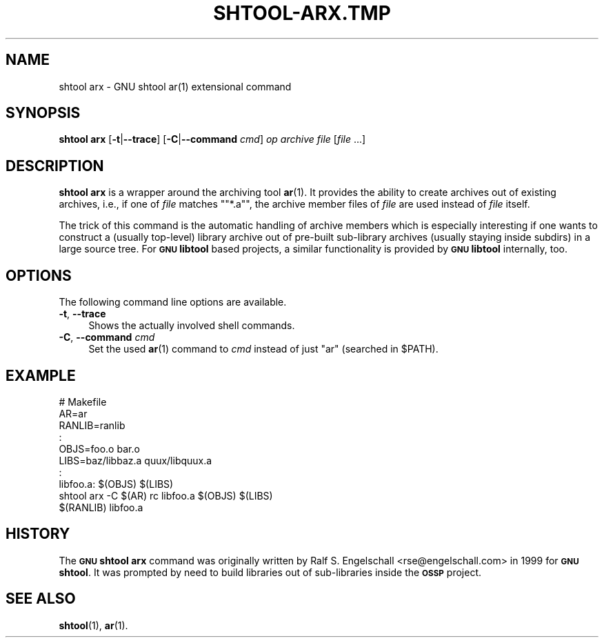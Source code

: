 .\" Automatically generated by Pod::Man 4.11 (Pod::Simple 3.35)
.\"
.\" Standard preamble:
.\" ========================================================================
.de Sp \" Vertical space (when we can't use .PP)
.if t .sp .5v
.if n .sp
..
.de Vb \" Begin verbatim text
.ft CW
.nf
.ne \\$1
..
.de Ve \" End verbatim text
.ft R
.fi
..
.\" Set up some character translations and predefined strings.  \*(-- will
.\" give an unbreakable dash, \*(PI will give pi, \*(L" will give a left
.\" double quote, and \*(R" will give a right double quote.  \*(C+ will
.\" give a nicer C++.  Capital omega is used to do unbreakable dashes and
.\" therefore won't be available.  \*(C` and \*(C' expand to `' in nroff,
.\" nothing in troff, for use with C<>.
.tr \(*W-
.ds C+ C\v'-.1v'\h'-1p'\s-2+\h'-1p'+\s0\v'.1v'\h'-1p'
.ie n \{\
.    ds -- \(*W-
.    ds PI pi
.    if (\n(.H=4u)&(1m=24u) .ds -- \(*W\h'-12u'\(*W\h'-12u'-\" diablo 10 pitch
.    if (\n(.H=4u)&(1m=20u) .ds -- \(*W\h'-12u'\(*W\h'-8u'-\"  diablo 12 pitch
.    ds L" ""
.    ds R" ""
.    ds C` ""
.    ds C' ""
'br\}
.el\{\
.    ds -- \|\(em\|
.    ds PI \(*p
.    ds L" ``
.    ds R" ''
.    ds C`
.    ds C'
'br\}
.\"
.\" Escape single quotes in literal strings from groff's Unicode transform.
.ie \n(.g .ds Aq \(aq
.el       .ds Aq '
.\"
.\" If the F register is >0, we'll generate index entries on stderr for
.\" titles (.TH), headers (.SH), subsections (.SS), items (.Ip), and index
.\" entries marked with X<> in POD.  Of course, you'll have to process the
.\" output yourself in some meaningful fashion.
.\"
.\" Avoid warning from groff about undefined register 'F'.
.de IX
..
.nr rF 0
.if \n(.g .if rF .nr rF 1
.if (\n(rF:(\n(.g==0)) \{\
.    if \nF \{\
.        de IX
.        tm Index:\\$1\t\\n%\t"\\$2"
..
.        if !\nF==2 \{\
.            nr % 0
.            nr F 2
.        \}
.    \}
.\}
.rr rF
.\"
.\" Accent mark definitions (@(#)ms.acc 1.5 88/02/08 SMI; from UCB 4.2).
.\" Fear.  Run.  Save yourself.  No user-serviceable parts.
.    \" fudge factors for nroff and troff
.if n \{\
.    ds #H 0
.    ds #V .8m
.    ds #F .3m
.    ds #[ \f1
.    ds #] \fP
.\}
.if t \{\
.    ds #H ((1u-(\\\\n(.fu%2u))*.13m)
.    ds #V .6m
.    ds #F 0
.    ds #[ \&
.    ds #] \&
.\}
.    \" simple accents for nroff and troff
.if n \{\
.    ds ' \&
.    ds ` \&
.    ds ^ \&
.    ds , \&
.    ds ~ ~
.    ds /
.\}
.if t \{\
.    ds ' \\k:\h'-(\\n(.wu*8/10-\*(#H)'\'\h"|\\n:u"
.    ds ` \\k:\h'-(\\n(.wu*8/10-\*(#H)'\`\h'|\\n:u'
.    ds ^ \\k:\h'-(\\n(.wu*10/11-\*(#H)'^\h'|\\n:u'
.    ds , \\k:\h'-(\\n(.wu*8/10)',\h'|\\n:u'
.    ds ~ \\k:\h'-(\\n(.wu-\*(#H-.1m)'~\h'|\\n:u'
.    ds / \\k:\h'-(\\n(.wu*8/10-\*(#H)'\z\(sl\h'|\\n:u'
.\}
.    \" troff and (daisy-wheel) nroff accents
.ds : \\k:\h'-(\\n(.wu*8/10-\*(#H+.1m+\*(#F)'\v'-\*(#V'\z.\h'.2m+\*(#F'.\h'|\\n:u'\v'\*(#V'
.ds 8 \h'\*(#H'\(*b\h'-\*(#H'
.ds o \\k:\h'-(\\n(.wu+\w'\(de'u-\*(#H)/2u'\v'-.3n'\*(#[\z\(de\v'.3n'\h'|\\n:u'\*(#]
.ds d- \h'\*(#H'\(pd\h'-\w'~'u'\v'-.25m'\f2\(hy\fP\v'.25m'\h'-\*(#H'
.ds D- D\\k:\h'-\w'D'u'\v'-.11m'\z\(hy\v'.11m'\h'|\\n:u'
.ds th \*(#[\v'.3m'\s+1I\s-1\v'-.3m'\h'-(\w'I'u*2/3)'\s-1o\s+1\*(#]
.ds Th \*(#[\s+2I\s-2\h'-\w'I'u*3/5'\v'-.3m'o\v'.3m'\*(#]
.ds ae a\h'-(\w'a'u*4/10)'e
.ds Ae A\h'-(\w'A'u*4/10)'E
.    \" corrections for vroff
.if v .ds ~ \\k:\h'-(\\n(.wu*9/10-\*(#H)'\s-2\u~\d\s+2\h'|\\n:u'
.if v .ds ^ \\k:\h'-(\\n(.wu*10/11-\*(#H)'\v'-.4m'^\v'.4m'\h'|\\n:u'
.    \" for low resolution devices (crt and lpr)
.if \n(.H>23 .if \n(.V>19 \
\{\
.    ds : e
.    ds 8 ss
.    ds o a
.    ds d- d\h'-1'\(ga
.    ds D- D\h'-1'\(hy
.    ds th \o'bp'
.    ds Th \o'LP'
.    ds ae ae
.    ds Ae AE
.\}
.rm #[ #] #H #V #F C
.\" ========================================================================
.\"
.IX Title "SHTOOL-ARX.TMP 1"
.TH SHTOOL-ARX.TMP 1 "shtool 2.0.8" "18-Jul-2008" "GNU Portable Shell Tool"
.\" For nroff, turn off justification.  Always turn off hyphenation; it makes
.\" way too many mistakes in technical documents.
.if n .ad l
.nh
.SH "NAME"
shtool arx \- GNU shtool ar(1) extensional command
.SH "SYNOPSIS"
.IX Header "SYNOPSIS"
\&\fBshtool arx\fR
[\fB\-t\fR|\fB\-\-trace\fR]
[\fB\-C\fR|\fB\-\-command\fR \fIcmd\fR]
\&\fIop\fR
\&\fIarchive\fR
\&\fIfile\fR [\fIfile\fR ...]
.SH "DESCRIPTION"
.IX Header "DESCRIPTION"
\&\fBshtool arx\fR is a wrapper around the archiving tool \fBar\fR\|(1). It provides
the ability to create archives out of existing archives, i.e., if one of
\&\fIfile\fR matches "\f(CW\*(C`*.a\*(C'\fR", the archive member files of \fIfile\fR are used
instead of \fIfile\fR itself.
.PP
The trick of this command is the automatic handling of archive members
which is especially interesting if one wants to construct a (usually
top-level) library archive out of pre-built sub-library archives
(usually staying inside subdirs) in a large source tree. For \fB\s-1GNU\s0
libtool\fR based projects, a similar functionality is provided by \fB\s-1GNU\s0
libtool\fR internally, too.
.SH "OPTIONS"
.IX Header "OPTIONS"
The following command line options are available.
.IP "\fB\-t\fR, \fB\-\-trace\fR" 4
.IX Item "-t, --trace"
Shows the actually involved shell commands.
.IP "\fB\-C\fR, \fB\-\-command\fR \fIcmd\fR" 4
.IX Item "-C, --command cmd"
Set the used \fBar\fR\|(1) command to \fIcmd\fR instead of just \*(L"ar\*(R" (searched in \f(CW$PATH\fR).
.SH "EXAMPLE"
.IX Header "EXAMPLE"
.Vb 10
\& #   Makefile
\& AR=ar
\& RANLIB=ranlib
\&   :
\& OBJS=foo.o bar.o
\& LIBS=baz/libbaz.a quux/libquux.a
\&   :
\& libfoo.a: $(OBJS) $(LIBS)
\&     shtool arx \-C $(AR) rc libfoo.a $(OBJS) $(LIBS)
\&     $(RANLIB) libfoo.a
.Ve
.SH "HISTORY"
.IX Header "HISTORY"
The \fB\s-1GNU\s0 shtool\fR \fBarx\fR command was originally written by Ralf S.
Engelschall <rse@engelschall.com> in 1999 for \fB\s-1GNU\s0 shtool\fR. It
was prompted by need to build libraries out of sub-libraries inside the
\&\fB\s-1OSSP\s0\fR project.
.SH "SEE ALSO"
.IX Header "SEE ALSO"
\&\fBshtool\fR\|(1), \fBar\fR\|(1).
